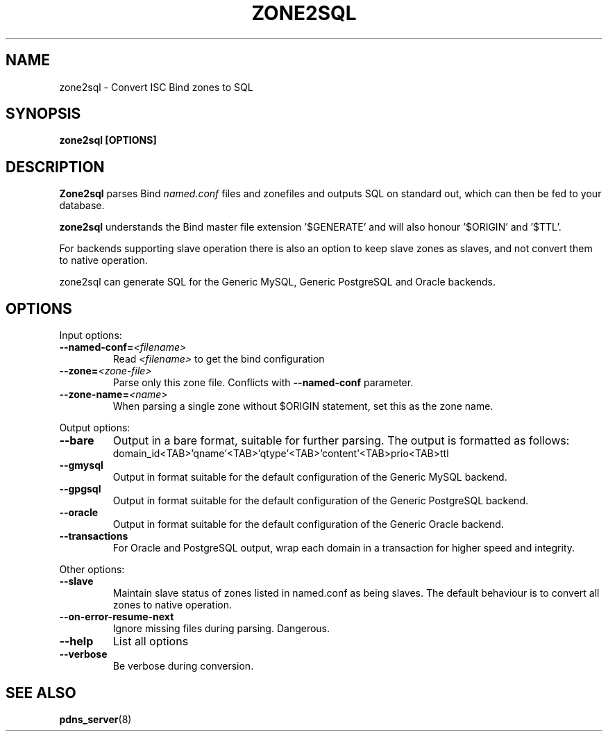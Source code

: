 .TH ZONE2SQL 8 "December 2002" "PowerDNS"
.SH NAME
zone2sql \- Convert ISC Bind zones to SQL
.SH SYNOPSIS
.B zone2sql [OPTIONS]
.SH DESCRIPTION
\fBZone2sql\fR parses Bind \fInamed.conf\fR files and zonefiles and outputs SQL
on standard out, which can then be fed to your database.
.PP
\fBzone2sql\fR understands the Bind master file extension '$GENERATE' and will
also honour '$ORIGIN' and '$TTL'.
.PP
For backends supporting slave operation there is also an option to keep slave
zones as slaves, and not convert them to native operation.
.PP
zone2sql can generate SQL for the Generic MySQL, Generic PostgreSQL and Oracle
backends.
.SH OPTIONS
Input options:
.TP
.B \-\-named-conf=\fI<filename>\fR
Read \fI<filename>\fR to get the bind configuration
.TP
.B \-\-zone=\fI<zone\-file>\fR
Parse only this zone file. Conflicts with \fB\-\-named-conf\fR parameter.
.TP
.B \-\-zone-name=\fI<name>\fR
When parsing a single zone without $ORIGIN statement, set this as the zone
name. 
.PP
Output options:
.TP
.B \-\-bare
Output in a bare format, suitable for further parsing. The output is formatted
as follows:
.RS
.nf
domain_id<TAB>'qname'<TAB>'qtype'<TAB>'content'<TAB>prio<TAB>ttl
.fi
.RE
.TP
.B \-\-gmysql
Output in format suitable for the default configuration of the Generic MySQL
backend. 
.TP
.B \-\-gpgsql
Output in format suitable for the default configuration of the Generic
PostgreSQL backend.
.TP
.B \-\-oracle
Output in format suitable for the default configuration of the Generic Oracle
backend. 
.TP
.B \-\-transactions
For Oracle and PostgreSQL output, wrap each domain in a transaction for higher
speed and integrity. 
.PP
Other options:
.TP
.B \-\-slave
Maintain slave status of zones listed in named.conf as being slaves. The
default behaviour is to convert all zones to native operation. 
.TP
.B \-\-on\-error\-resume\-next
Ignore missing files during parsing. Dangerous.
.TP
.B \-\-help
List all options
.TP
.B \-\-verbose
Be verbose during conversion. 
.SH SEE ALSO
.BR pdns_server (8)
